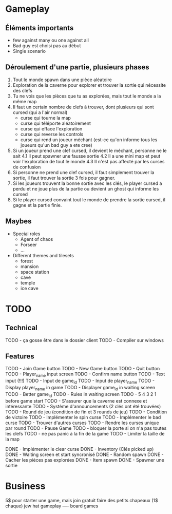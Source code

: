 * Gameplay
** Éléments importants
- few against many ou one against all
- Bad guy est choisi pas au début
- Single scenario
** Déroulement d'une partie, plusieurs phases
  1. Tout le monde spawn dans une pièce aléatoire
  2. Exploration de la caverne pour explorer et trouver la sortie qui nécessite des clefs
  3. Tu ne vois que les pièces que tu as explorées, mais tout le monde a la même map
  3. Il faut un certain nombre de clefs à trouver, dont plusieurs qui sont cursed (qui a l'air normal)
     - curse qui tourne la map
     - curse qui téléporte aléatoirement
     - curse qui efface l'exploration
     - curse qui reverse les controls
     - curse qui rend un joueur méchant (est-ce qu'on informe tous les joueurs qu'un bad guy a ete cree)
  4. Si un joueur prend une clef cursed, il devient le méchant, personne ne le sait
     4.1 Il peut spawner une fausse sortie
     4.2 Il a une mini map et peut voir l'exploration de tout le monde
     4.3 Il n'est pas affecté par les curses de confusion
  5. Si personne ne prend une clef cursed, il faut simplement trouver la sortie, il faut trouver la sortie 3 fois pour gagner.
  6. Si les joueurs trouvent la bonne sortie avec les clés, le player cursed a perdu et ne joue plus de la partie ou devient un ghost qui informe les cursed
  7. Si le player cursed convaint tout le monde de prendre la sortie cursed, il gagne et la partie finie.
     
** Maybes
  - Special roles
    - Agent of chaos
    - Forseer
    - ...
  - Different themes and tilesets
    - forest
    - mansion
    - space station
    - cave
    - temple
    - ice cave

* TODO
** Technical
  TODO - ça gosse être dans le dossier client
  TODO - Compiler sur windows
** Features
  TODO - Join Game button
  TODO - New Game button
  TODO - Quit button
  TODO - Player_name input screen
  TODO - Confirm name button
  TODO - Text input (!!!)
  TODO - Input de game_id
  TODO - Input de player_name
  TODO - Display player_name in game
  TODO - Displayer game_id in waiting screen
  TODO - Better game_id
  TODO - Rules in waiting screen
  TODO - 5 4 3 2 1 before game start
  TODO - S'assurer que la caverne est connexe et intéressante
  TODO - Système d'announcements (2 clés ont été trouvées)
  TODO - Round de jeu (condition de fin et 3 rounds de jeu)
  TODO - Condition de victoire
  TODO - Implémenter le spin curse
  TODO - Implémenter le bad curse
  TODO - Trouver d'autres curses
  TODO - Rendre les curses unique par round
  TODO - Pause Game
  TODO - bloquer la porte si on n'a pas toutes les clefs
  TODO - ne pas panic à la fin de la game
  TODO - Limiter la taille de la map

  DONE - Implémenter le clear curse
  DONE - Inventory (Clés picked up)
  DONE - Waiting screen et start syncronisé
  DONE - Random spawn
  DONE - Cacher les pièces pas explorées
  DONE - Item spawn
  DONE - Spawner une sortie

* Business
  5$ pour starter une game, mais join gratuit
  faire des petits chapeaux (1$ chaque) jew hat
  gameplay ---- board games
